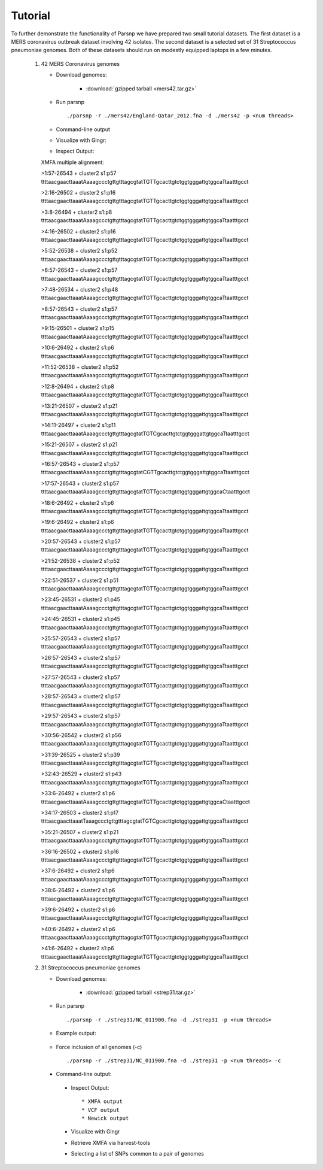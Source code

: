 Tutorial
========

To further demonstrate the functionality of Parsnp we have prepared two small tutorial datasets. The first dataset is a MERS coronavirus outbreak dataset involving 42 isolates.
The second dataset is a selected set of 31 Streptococcus pneumoniae genomes. Both of these datasets should run on modestly equipped laptops in a few minutes.

   1) 42 MERS Coronavirus genomes
   
      * Download genomes: 
      
         * :download:`gzipped tarball <mers42.tar.gz>` 
    
      * Run parsnp ::
      
         ./parsnp -r ./mers42/England-Qatar_2012.fna -d ./mers42 -p <num threads>
         
      * Command-line output ::
      
      .. image:: runm1.png

      * Visualize with Gingr::
      
      .. image:: runm1.gingr.png

      * Inspect Output::
      
      XMFA multiple alignment: 
      
      >1:57-26543 + cluster2 s1:p57
      ttttaacgaacttaaatAaaagccctgttgtttagcgtatTGTTgcacttgtctggtgggattgtggcaTtaatttgcct
      
      >2:16-26502 + cluster2 s1:p16
      ttttaacgaacttaaatAaaagccctgttgtttagcgtatTGTTgcacttgtctggtgggattgtggcaTtaatttgcct
      
      >3:8-26494 + cluster2 s1:p8
      ttttaacgaacttaaatAaaagccctgttgtttagcgtatTGTTgcacttgtctggtgggattgtggcaTtaatttgcct
      
      >4:16-26502 + cluster2 s1:p16
      ttttaacgaacttaaatAaaagccctgttgtttagcgtatTGTTgcacttgtctggtgggattgtggcaTtaatttgcct
      
      >5:52-26538 + cluster2 s1:p52
      ttttaacgaacttaaatAaaagccctgttgtttagcgtatTGTTgcacttgtctggtgggattgtggcaTtaatttgcct
      
      >6:57-26543 + cluster2 s1:p57
      ttttaacgaacttaaatAaaagccctgttgtttagcgtatTGTTgcacttgtctggtgggattgtggcaTtaatttgcct
      
      >7:48-26534 + cluster2 s1:p48
      ttttaacgaacttaaatAaaagccctgttgtttagcgtatTGTTgcacttgtctggtgggattgtggcaTtaatttgcct
      
      >8:57-26543 + cluster2 s1:p57
      ttttaacgaacttaaatAaaagccctgttgtttagcgtatTGTTgcacttgtctggtgggattgtggcaTtaatttgcct
      
      >9:15-26501 + cluster2 s1:p15
      ttttaacgaacttaaatAaaagccctgttgtttagcgtatTGTTgcacttgtctggtgggattgtggcaTtaatttgcct
      
      >10:6-26492 + cluster2 s1:p6
      ttttaacgaacttaaatAaaagccctgttgtttagcgtatTGTTgcacttgtctggtgggattgtggcaTtaatttgcct
      
      >11:52-26538 + cluster2 s1:p52
      ttttaacgaacttaaatAaaagccctgttgtttagcgtatTGTTgcacttgtctggtgggattgtggcaTtaatttgcct
      
      >12:8-26494 + cluster2 s1:p8
      ttttaacgaacttaaatAaaagccctgttgtttagcgtatTGTTgcacttgtctggtgggattgtggcaTtaatttgcct
      
      >13:21-26507 + cluster2 s1:p21
      ttttaacgaacttaaatAaaagccctgttgtttagcgtatTGTTgcacttgtctggtgggattgtggcaTtaatttgcct
      
      >14:11-26497 + cluster2 s1:p11
      ttttaacgaacttaaatAaaagccctgttgtttagcgtatTGTCgcacttgtctggtgggattgtggcaTtaatttgcct
      
      >15:21-26507 + cluster2 s1:p21
      ttttaacgaacttaaatAaaagccctgttgtttagcgtatTGTTgcacttgtctggtgggattgtggcaTtaatttgcct
      
      >16:57-26543 + cluster2 s1:p57
      ttttaacgaacttaaatAaaagccctgttgtttagcgtatCGTTgcacttgtctggtgggattgtggcaTtaatttgcct
      
      >17:57-26543 + cluster2 s1:p57
      ttttaacgaacttaaatAaaagccctgttgtttagcgtatTGTTgcacttgtctggtgggattgtggcaCtaatttgcct
      
      >18:6-26492 + cluster2 s1:p6
      ttttaacgaacttaaatAaaagccctgttgtttagcgtatTGTTgcacttgtctggtgggattgtggcaTtaatttgcct
      
      >19:6-26492 + cluster2 s1:p6
      ttttaacgaacttaaatAaaagccctgttgtttagcgtatTGTTgcacttgtctggtgggattgtggcaTtaatttgcct
      
      >20:57-26543 + cluster2 s1:p57
      ttttaacgaacttaaatAaaagccctgttgtttagcgtatTGTTgcacttgtctggtgggattgtggcaTtaatttgcct
      
      >21:52-26538 + cluster2 s1:p52
      ttttaacgaacttaaatAaaagccctgttgtttagcgtatTGTTgcacttgtctggtgggattgtggcaTtaatttgcct
      
      >22:51-26537 + cluster2 s1:p51
      ttttaacgaacttaaatAaaagccctgttgtttagcgtatTGTTgcacttgtctggtgggattgtggcaTtaatttgcct
      
      >23:45-26531 + cluster2 s1:p45
      ttttaacgaacttaaatAaaagccctgttgtttagcgtatTGTTgcacttgtctggtgggattgtggcaTtaatttgcct
      
      >24:45-26531 + cluster2 s1:p45
      ttttaacgaacttaaatAaaagccctgttgtttagcgtatTGTTgcacttgtctggtgggattgtggcaTtaatttgcct
      
      >25:57-26543 + cluster2 s1:p57
      ttttaacgaacttaaatAaaagccctgttgtttagcgtatTGTTgcacttgtctggtgggattgtggcaTtaatttgcct
      
      >26:57-26543 + cluster2 s1:p57
      ttttaacgaacttaaatAaaagccctgttgtttagcgtatTGTTgcacttgtctggtgggattgtggcaTtaatttgcct
      
      >27:57-26543 + cluster2 s1:p57
      ttttaacgaacttaaatAaaagccctgttgtttagcgtatTGTTgcacttgtctggtgggattgtggcaTtaatttgcct
      
      >28:57-26543 + cluster2 s1:p57
      ttttaacgaacttaaatAaaagccctgttgtttagcgtatTGTTgcacttgtctggtgggattgtggcaTtaatttgcct
      
      >29:57-26543 + cluster2 s1:p57
      ttttaacgaacttaaatAaaagccctgttgtttagcgtatTGTTgcacttgtctggtgggattgtggcaTtaatttgcct
      
      >30:56-26542 + cluster2 s1:p56
      ttttaacgaacttaaatAaaagccctgttgtttagcgtatTGTTgcacttgtctggtgggattgtggcaTtaatttgcct
      
      >31:39-26525 + cluster2 s1:p39
      ttttaacgaacttaaatAaaagccctgttgtttagcgtatTGTTgcacttgtctggtgggattgtggcaTtaatttgcct
      
      >32:43-26529 + cluster2 s1:p43
      ttttaacgaacttaaatAaaagccctgttgtttagcgtatTGTTgcacttgtctggtgggattgtggcaTtaatttgcct
      
      >33:6-26492 + cluster2 s1:p6
      ttttaacgaacttaaatAaaagccctgttgtttagcgtatTGTTgcacttgtctggtgggattgtggcaCtaatttgcct
      
      >34:17-26503 + cluster2 s1:p17
      ttttaacgaacttaaatTaaagccctgttgtttagcgtatTGTCgcacttgtctggtgggattgtggcaTtaatttgcct
      
      >35:21-26507 + cluster2 s1:p21
      ttttaacgaacttaaatAaaagccctgttgtttagcgtatTGTTgcacttgtctggtgggattgtggcaTtaatttgcct
      
      >36:16-26502 + cluster2 s1:p16
      ttttaacgaacttaaatAaaagccctgttgtttagcgtatTGTTgcacttgtctggtgggattgtggcaTtaatttgcct
      
      >37:6-26492 + cluster2 s1:p6
      ttttaacgaacttaaatAaaagccctgttgtttagcgtatTGTTgcacttgtctggtgggattgtggcaTtaatttgcct
      
      >38:6-26492 + cluster2 s1:p6
      ttttaacgaacttaaatAaaagccctgttgtttagcgtatTGTTgcacttgtctggtgggattgtggcaTtaatttgcct
      
      >39:6-26492 + cluster2 s1:p6
      ttttaacgaacttaaatAaaagccctgttgtttagcgtatTGTTgcacttgtctggtgggattgtggcaTtaatttgcct
      
      >40:6-26492 + cluster2 s1:p6
      ttttaacgaacttaaatAaaagccctgttgtttagcgtatTGTTgcacttgtctggtgggattgtggcaTtaatttgcct
      
      >41:6-26492 + cluster2 s1:p6
      ttttaacgaacttaaatAaaagccctgttgtttagcgtatTGTTgcacttgtctggtgggattgtggcaTtaatttgcct

   2) 31 Streptococcus pneumoniae genomes

      * Download genomes: 
      
         * :download:`gzipped tarball <strep31.tar.gz>` 
    
      * Run parsnp ::
      
         ./parsnp -r ./strep31/NC_011900.fna -d ./strep31 -p <num threads>
         
      * Example output:
      
          .. image:: run1.png
      
      * Force inclusion of all genomes (-c) ::
      
         ./parsnp -r ./strep31/NC_011900.fna -d ./strep31 -p <num threads> -c
      
     * Command-line output:
      
          .. image:: run2.png
          
      * Inspect Output::
      
         * XMFA output
         * VCF output
         * Newick output

      * Visualize with Gingr

      * Retrieve XMFA via harvest-tools 

      * Selecting a list of SNPs common to a pair of genomes
